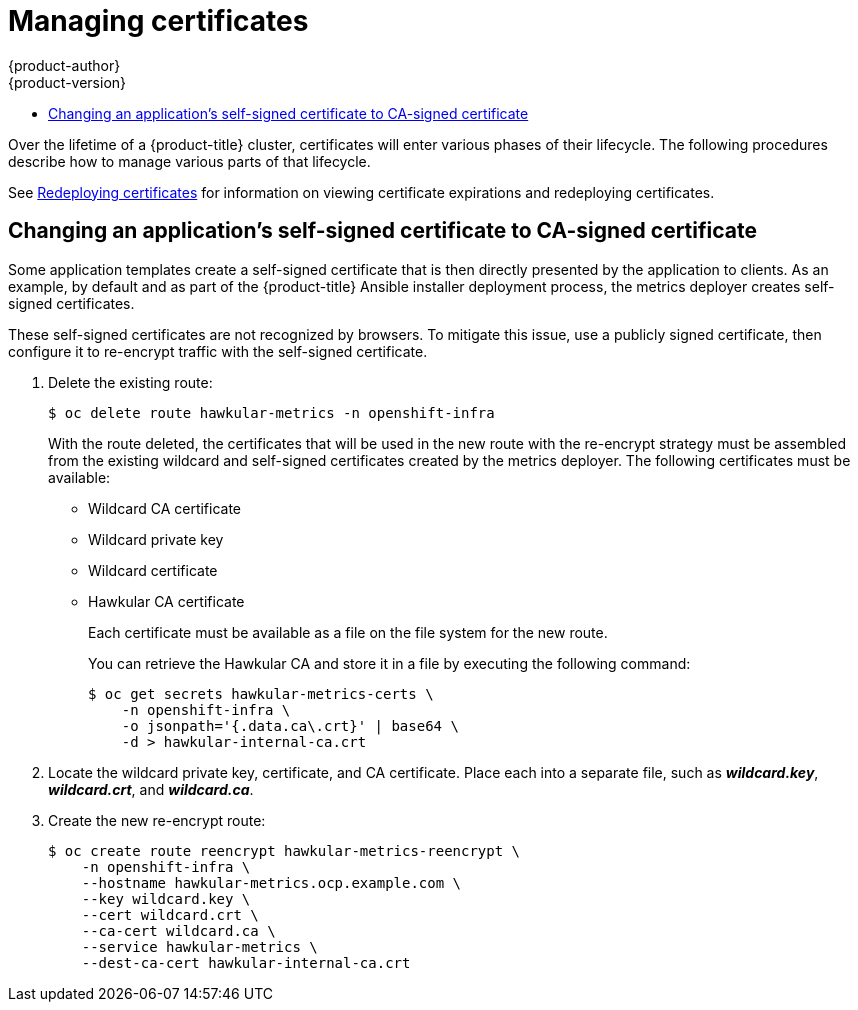 [[admin-solutions-certificate-management]]
= Managing certificates
{product-author}
{product-version}
:data-uri:
:icons:
:experimental:
:toc: macro
:toc-title:

toc::[]

Over the lifetime of a {product-title} cluster, certificates will enter various
phases of their lifecycle. The following procedures describe how to manage
various parts of that lifecycle.

See xref:../install_config/redeploying_certificates.adoc#install-config-redeploying-certificates[Redeploying certificates] for information on viewing certificate expirations and redeploying certificates.

[[change-app-cert-to-ca-signed-cert]]
== Changing an application's self-signed certificate to CA-signed certificate

Some application templates create a self-signed certificate that is then
directly presented by the application to clients. As an example, by default and
as part of the {product-title} Ansible installer deployment process, the metrics
deployer creates self-signed certificates.

These self-signed certificates are not recognized by browsers. To mitigate this
issue, use a publicly signed certificate, then configure it to re-encrypt
traffic with the self-signed certificate.

. Delete the existing route:
+
----
$ oc delete route hawkular-metrics -n openshift-infra
----
+
With the route deleted, the certificates that will be used in the new route with
the re-encrypt strategy must be assembled from the existing wildcard and
self-signed certificates created by the metrics deployer. The following
certificates must be available:
+
- Wildcard CA certificate
- Wildcard private key
- Wildcard certificate
- Hawkular CA certificate
+
Each certificate must be available as a file on the file system for the new
route.
+
You can retrieve the Hawkular CA and store it in a file by executing the
following command:
+
----
$ oc get secrets hawkular-metrics-certs \
    -n openshift-infra \
    -o jsonpath='{.data.ca\.crt}' | base64 \
    -d > hawkular-internal-ca.crt
----

. Locate the wildcard private key, certificate, and CA certificate. Place each
into a separate file, such as *_wildcard.key_*, *_wildcard.crt_*, and
*_wildcard.ca_*.

. Create the new re-encrypt route:
+
----
$ oc create route reencrypt hawkular-metrics-reencrypt \
    -n openshift-infra \
    --hostname hawkular-metrics.ocp.example.com \
    --key wildcard.key \
    --cert wildcard.crt \
    --ca-cert wildcard.ca \
    --service hawkular-metrics \
    --dest-ca-cert hawkular-internal-ca.crt
----
